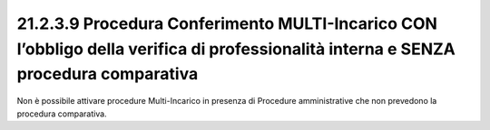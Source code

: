 21.2.3.9 Procedura Conferimento MULTI-Incarico CON l’obbligo della verifica di professionalità interna e SENZA procedura comparativa
====================================================================================================================================

Non è possibile attivare procedure Multi-Incarico in presenza di
Procedure amministrative che non prevedono la procedura comparativa.
